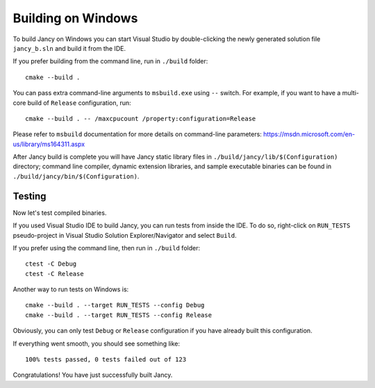 .. .............................................................................
..
..  This file is part of the Jancy toolkit.
..
..  Jancy is distributed under the MIT license.
..  For details see accompanying license.txt file,
..  the public copy of which is also available at:
..  http://tibbo.com/downloads/archive/jancy/license.txt
..
.. .............................................................................

Building on Windows
===================

To build Jancy on Windows you can start Visual Studio by double-clicking the newly generated solution file ``jancy_b.sln`` and build it from the IDE.

If you prefer building from the command line, run in ``./build`` folder::

	cmake --build .

You can pass extra command-line arguments to ``msbuild.exe`` using ``--`` switch. For example, if you want to have a multi-core build of ``Release`` configuration, run::

	cmake --build . -- /maxcpucount /property:configuration=Release

Please refer to ``msbuild`` documentation for more details on command-line parameters: https://msdn.microsoft.com/en-us/library/ms164311.aspx

After Jancy build is complete you will have Jancy static library files in ``./build/jancy/lib/$(Configuration)`` directory; command line compiler, dynamic extension libraries, and sample executable binaries can be found in ``./build/jancy/bin/$(Configuration)``.

Testing
-------

Now let's test compiled binaries.

If you used Visual Studio IDE to build Jancy, you can run tests from inside the IDE. To do so, right-click on ``RUN_TESTS`` pseudo-project in Visual Studio Solution Explorer/Navigator and select ``Build``.

If you prefer using the command line, then run in ``./build`` folder::

	ctest -C Debug
	ctest -C Release

Another way to run tests on Windows is::

	cmake --build . --target RUN_TESTS --config Debug
	cmake --build . --target RUN_TESTS --config Release

Obviously, you can only test ``Debug`` or ``Release`` configuration if you have already built this configuration.

If everything went smooth, you should see something like::

	100% tests passed, 0 tests failed out of 123

Congratulations! You have just successfully built Jancy.

